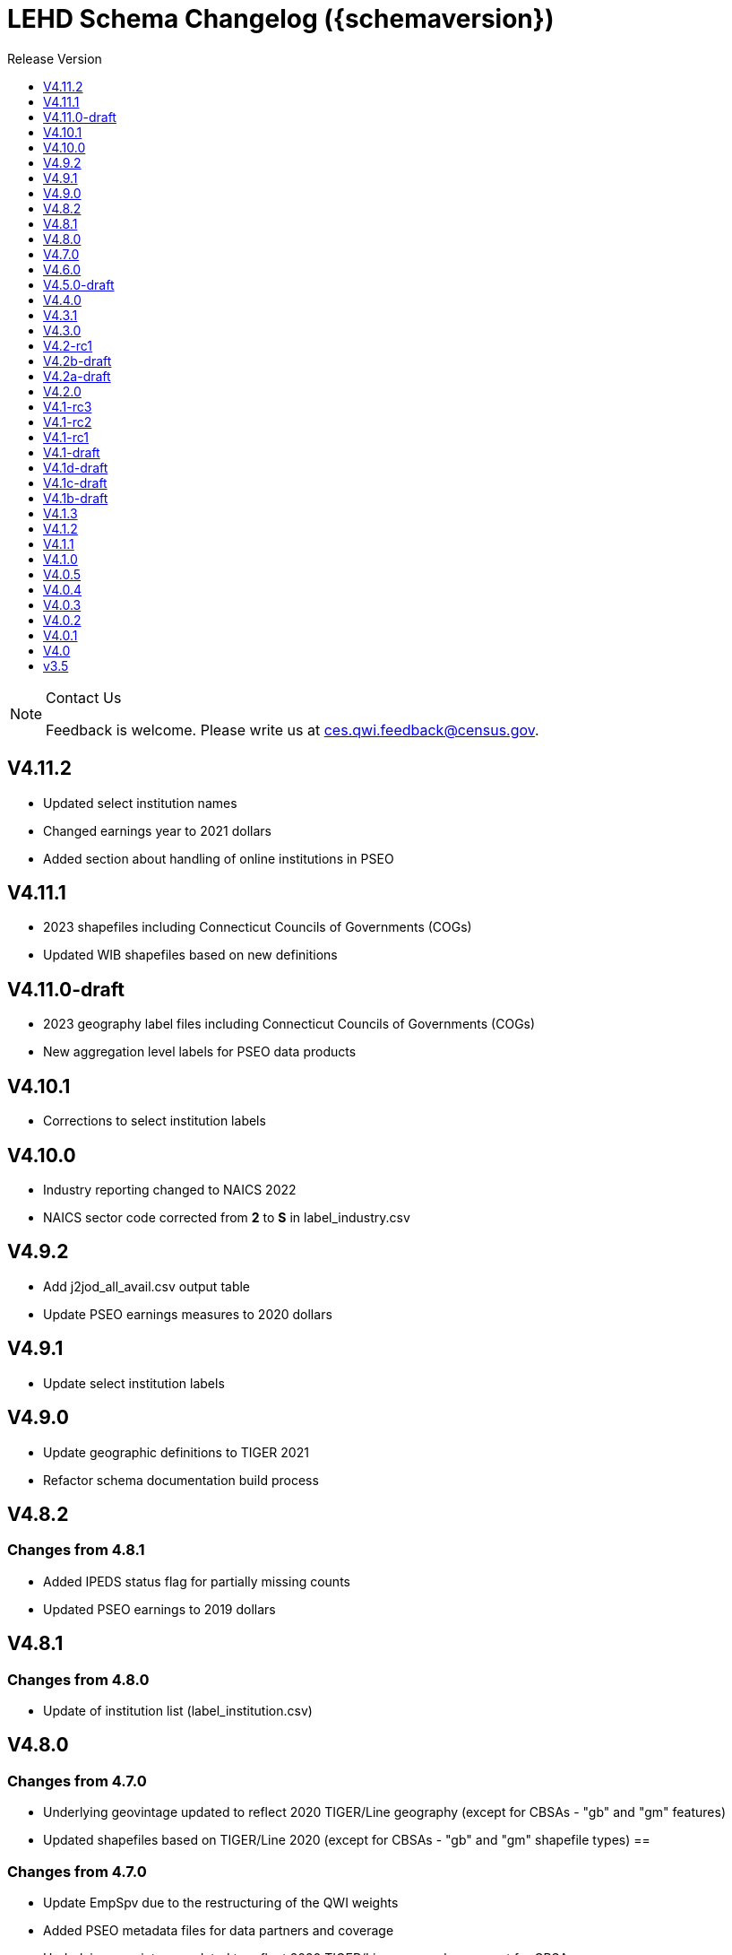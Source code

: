 = LEHD Schema Changelog ({schemaversion})
:ext-relative: {outfilesuffix}
:icons: font
:toc: left
:toc-title: Release Version
:numbered:
:toclevels: 1
:sectnumlevels: 0
:docinfo: shared

[NOTE]
.Contact Us
==============================================
Feedback is welcome.
Please write us at link:mailto:ces.qwi.feedback@census.gov?subject=LEHD_Schema[ces.qwi.feedback@census.gov].
==============================================

== V4.11.2

- Updated select institution names
- Changed earnings year to 2021 dollars
- Added section about handling of online institutions in PSEO

== V4.11.1

- 2023 shapefiles including Connecticut Councils of Governments (COGs)
- Updated WIB shapefiles based on new definitions

== V4.11.0-draft

- 2023 geography label files including Connecticut Councils of Governments (COGs)
- New aggregation level labels for PSEO data products

== V4.10.1

- Corrections to select institution labels

== V4.10.0

- Industry reporting changed to NAICS 2022
- NAICS sector code corrected from *2* to *S* in label_industry.csv
  
== V4.9.2

- Add j2jod_all_avail.csv output table
- Update PSEO earnings measures to 2020 dollars

== V4.9.1

- Update select institution labels

== V4.9.0

- Update geographic definitions to TIGER 2021
- Refactor schema documentation build process

== V4.8.2

=== Changes from 4.8.1

- Added IPEDS status flag for partially missing counts
- Updated PSEO earnings to 2019 dollars

== V4.8.1

=== Changes from 4.8.0

- Update of institution list (label_institution.csv)

== V4.8.0

=== Changes from 4.7.0

- Underlying geovintage updated to reflect 2020 TIGER/Line geography (except for CBSAs - "gb" and "gm" features)
- Updated shapefiles based on TIGER/Line 2020 (except for CBSAs - "gb" and "gm" shapefile types) ==

=== Changes from 4.7.0

- Update EmpSpv due to the restructuring of the QWI weights
- Added PSEO metadata files for data partners and coverage
- Underlying geovintage updated to reflect 2020 TIGER/Line geography - except for CBSAs.
- Tabulations for "B" and "M" geo_levels continue to use 2019 TIGER/Line geographies.

== V4.7.0

=== Changes from 4.6.0

- Merge PSEO schema files into official release version
- Minor formatting changes

=== Changes from 4.5.0-draft

- Additional status flags on PSEO Earnings
- Additional measures on PSEO Flows to report unobserved/marginally employed
- Earnings reported at 2-digit CIPCODE level
- Institution code changed to 8-digits
- Updated to 2020 CIPCODE

== V4.6.0

=== Version 4.6.0 from 4.4.0

- Underlying geovintage updated to reflect 2019 census geography
- Updated shapefiles based on TIGER 2019
- Added documentation of new J2J Earnings indicators (coming soon in next release of J2J data)

== V4.5.0-draft

=== Version 4.5.0 from 4.4.0

- Added PSEO draft schema csv files
- Added PSEO sourcing and documentation

== V4.4.0

=== This version (revisions)

- Minor layout changes for better readability

=== Version 4.4.0 from 4.3.1

- Underlying geovintage updated to reflect 2018 census geography
- Updated shapefiles based on TIGER 2018
- PR geography labels added
- Added state part to non-metro/non-micro areas in state label files
- Removed nonexistent VT geography from labels

== V4.3.1

=== This version (revisions)

- Switch to different rendering engine, only stylistic changes

=== Version 4.3.1 from 4.3.0

- Due to a change of the geographic boundaries for a WIB in Iowa, the shape files need to be updated.
- Adjust the "supersedes" definition to correctly reference the prior version.

=== Version 4.3.0 from 4.2.0

- Changed the format of the version.txt file. This does not affect data files, but it does affect the metadata, and thus requires an increase in the minor version.
- Changed the description of the download locations of the QWI files, as part of the "naming" schema.

== V4.3.0

=== Version 4.3.0 from 4.2.0

- Changed the format of the version.txt file. This does not affect data files, but it does affect the metadata, and thus requires an increase in the minor version.
- Changed the description of the download locations of the QWI files, as part of the "naming" schema.

== V4.2-rc1

=== Version 4.2.0 from 4.1.3

- Updated industry classification from NAICS 2012 to NAICS 2017
- Added J2J Explorer-specific description of metadata for convenience (link:lehd_j2jexplorer_schema.html[lehd_j2jexplorer_schema.html])
- Added a column +ind_level+ to label_industry.csv similar to the +geo_level+
- Added additional columns to the variable metadata schema for greater clarity
* Description,
* Concept,
* Base
- Added a (draft) taxonomy of concepts used in the LEHD data world (link:label_concept_draft.csv[label_concept_draft.csv])
- Fixed the labeling of ownership code +A00+ to correctly reflect scope
- Added files describing the number of quarters of data availability required relative to start and end quarters (link:lags_qwi.csv[] and link:lags_j2j.csv[]), and its metadata (link:variables_lags.csv[])

== V4.2b-draft

=== This version (revisions)

- Incorporates forgotten updates to j2japp descriptions. This does not affect the structure or contents of any released data files, but it affects the unreleased J2J app updates downstream.
- clarifying the version.txt description - removed the mention of fips replacing by geonum
- Moved stusps to the geography section, where it rightfully belongs.
- Clarified language and usage of metropolitan area codes in label_geography_metro.csv, removed unused label_geography_cbsa.csv
- Expanded definition of [geohi] to include CBSA codes for metropolitan areas
- Description on J2JOD earnings measures reversed, fixed. Only affects the J2J app metadata.
- Description on J2JOD earnings measures reversed, should have also fixed on J2JOD description.

=== Version 4.2b-draft from V4.2a-draft

- Description on J2JOD earnings measures reversed
- stusps file is not in Geography section of lehd_schema.html
- variables_j2japp.csv wasn't updated in 4.2b-draft
- Review "concept" field for MJobStart/MJobEnd
- Adjust description of XLS files for J2J
- J2J will use status flag 5
- Add something about which series are seasonally adjustment to the schema

=== Version 4.2a-draft from 4.1.1

- J2J measures contain fields not in CSV
- J2JOD - renaming stable count variables
- Update agg_level labels
- Discussing presence of Application Name or alternate schema file or other.

== V4.2a-draft

=== Version 4.2a-draft from 4.1.1

- J2J measures contain fields not in CSV
- J2JOD - renaming stable count variables
- Update agg_level labels
- Discussing presence of Application Name or alternate schema file or other.

== V4.2.0

=== This version (revisions)

- Fix EOL issues
- Additional EOL issues

=== Version 4.2.0 from 4.1.3

- Updated industry classification from NAICS 2012 to NAICS 2017
- Added a column +ind_level+ to label_industry.csv similar to the +geo_level+
- Added additional columns to the variable metadata schema for greater clarity
* Description,
* Concept,
* Base
- Added a (draft) taxonomy of concepts used in the LEHD data world (link:label_concept_draft.csv[label_concept_draft.csv])
- Fixed the labeling of ownership code +A00+ to correctly reflect scope
- Added files describing the number of quarters of data availability required relative to start and end quarters (link:lags_qwi.csv[] and link:lags_j2j.csv[]), and its metadata (link:variables_lags.csv[])

== V4.1-rc3


=== Version 4.1-rc1 from 4.0.5

- Implemented select changes from V4.1d-draft: Key changes are
- Changed structure of state-level geography labels (flat directory structure) e5dbe97
- Describes National QWI files and J2J files (both of which are still in beta), added J2J, National QWI spec
- added additional geo_level for CBSA (complete), additional description, sources in label_geo_level.csv 1eb399f,27a2674
- adjusted AL, AR, GA, IA, KY, LA, MN, MS, NM, PA, TN, TX metropolitan areas for 2016 geo vintage

==== In more detail

- added geohi category of ALL, US, add naming_geohi.csv 89617e3
- added naming convention for additional filesb
- added agg_level variable 89617e3, 2149623
- Changes to name of variable schema files (qwipu -> qwi), addition of variability and rate variable schema files. 89617e3
- Addition of a column identifying the type of variable on QWI 89617e3
- Renamed file from QWIPU_Data_Schema.pdf to lehd_public_use_schema.pdf 89617e3
- Addition of variable schema description for J2J 1a57250
- Added a extension component [ext] to the file naming convention to reflect availability of Excel files (and PDF files) d9f8387 f7cc524
- Updated documentation-generating scripts to the latest. Documents are now identified by date, not revision 8136f0c
- Added a concatenation of geography files as label_geography.csv. 8136f0c, 39ecfc9
- Added a column geo_level to all label_geography_* files a32bb4c
- Changed fipsnum to force readin of FIPS as character, include geo_level, US. a32bb4c
- Added additional legal values for firmage and firmsize, as used by J2J a32bb4c
- Added Federal government to files (for National QWI) 942dd0a, 1654288
- Clarified description of filenaming components 8888529, 8d580f6
- Sundry small additional changes, building out the schema 28d7c6f
- Changing of naming convention for to-be-released files based on federal government from fg -> of. At this time, no such files have been released. 3a0975e

=== Version 4.1-rc2 from 4.1-rc1

- Added description,definition of SHP files
- Modified Indicator Names for J2J variable metadata.

=== Version 4.1-rc3 from 4.1-rc2

- adjusted AL, AR, GA, IA, KY, LA, MN, MS, NM, PA, TN, TX metropolitan areas for 2016 geo vintage

== V4.1-rc2


=== Version 4.1-rc1 from 4.0.5

- Implemented select changes from V4.1d-draft: Key changes are
- Changed structure of state-level geography labels (flat directory structure) e5dbe97
- Describes National QWI files and J2J files (both of which are still in beta), added J2J, National QWI spec
- added additional geo_level for CBSA (complete), additional description, sources in label_geo_level.csv 1eb399f,27a2674

==== In more detail

- added geohi category of ALL, US, add naming_geohi.csv 89617e3
- added naming convention for additional filesb
- added agg_level variable 89617e3, 2149623
- Changes to name of variable schema files (qwipu -> qwi), addition of variability and rate variable schema files. 89617e3
- Addition of a column identifying the type of variable on QWI 89617e3
- Renamed file from QWIPU_Data_Schema.pdf to lehd_public_use_schema.pdf 89617e3
- Addition of variable schema description for J2J 1a57250
- Added a extension component [ext] to the file naming convention to reflect availability of Excel files (and PDF files) d9f8387 f7cc524
- Updated documentation-generating scripts to the latest. Documents are now identified by date, not revision 8136f0c
- Added a concatenation of geography files as label_geography.csv. 8136f0c, 39ecfc9
- Added a column geo_level to all label_geography_* files a32bb4c
- Changed fipsnum to force readin of FIPS as character, include geo_level, US. a32bb4c
- Added additional legal values for firmage and firmsize, as used by J2J a32bb4c
- Added Federal government to files (for National QWI) 942dd0a, 1654288
- Clarified description of filenaming components 8888529, 8d580f6
- Sundry small additional changes, building out the schema 28d7c6f
- Changing of naming convention for to-be-released files based on federal government from fg -> of. At this time, no such files have been released. 3a0975e

=== Version 4.1-rc2 from 4.1-rc1

- Added description,definition of SHP files
- Modified Indicator Names for J2J variable metadata.

== V4.1-rc1


=== Version 4.1-rc1 from 4.0.5

- Implemented select changes from V4.1d-draft: Key changes are
- Changed structure of state-level geography labels (flat directory structure) e5dbe97
- Describes National QWI files and J2J files (both of which are still in beta), added J2J, National QWI spec
- added additional geo_level for CBSA (complete), additional description, sources in label_geo_level.csv 1eb399f,27a2674

==== In more detail

- added geohi category of ALL, US, add naming_geohi.csv 89617e3
- added naming convention for additional files
- added agg_level variable 89617e3, 2149623
- Changes to name of variable schema files (qwipu -> qwi), addition of variability and rate variable schema files. 89617e3
- Addition of a column identifying the type of variable on QWI 89617e3
- Renamed file from QWIPU_Data_Schema.pdf to lehd_public_use_schema.pdf 89617e3
- Addition of variable schema description for J2J 1a57250
- Added a extension component [ext] to the file naming convention to reflect availability of Excel files (and PDF files) d9f8387 f7cc524
- Updated documentation-generating scripts to the latest. Documents are now identified by date, not revision 8136f0c
- Added a concatenation of geography files as label_geography.csv. 8136f0c, 39ecfc9
- Added a column geo_level to all label_geography_* files a32bb4c
- Changed fipsnum to force readin of FIPS as character, include geo_level, US. a32bb4c
- Added additional legal values for firmage and firmsize, as used by J2J a32bb4c
- Added Federal government to files (for National QWI) 942dd0a, 1654288
- Clarified description of filenaming components 8888529, 8d580f6
- Sundry small additional changes, building out the schema 28d7c6f
- Changing of naming convention for to-be-released files based on federal government from fg -> of. At this time, no such files have been released. 3a0975e

== V4.1-draft

=== This version from previous releases of this document

- corrected flag values
- documents are now identified by date, not revision
- Correction of the TIGER vintage that is used for geographic references

=== Version 4.1-draft from 4.0

- added J2J, National QWI spec

== V4.1d-draft

=== This version from previous releases of V4.1 draft schema documents

- corrected flag values
- documents are now identified by date, not revision
- Correction of the TIGER vintage that is used for geographic references
- Added URL for J2J
- Correction of typo in type naming convention, rename of naming_fipsalpha.csv to naming_geohi.csv to be consistent.
- Changing of naming convention for to-be-released files based on federal government from fg -> of. At this time, no such files have been released.
- Changes to alternate name of SepSnx and EmpSpv, tentative rate names
- Changes to name of variable schema files (qwipu -> qwi), addition of variability variable schema files.
- Fixed small typos in QWI variable short names
- Updated agg_level description, replaced agg_level.csv file
- Fixed minor rendering bug for QWI rate variability names.
- No change to actual metadata.
- Fixed a minor coding error in label_fipsnum.csv, added a concatenation of geography files as label_geography_all.csv.
- Minor text change for agg_level, modified agg_level file.
- Removed the last 4 rows of variables_j2jod.csv, since they are not on the current beta J2JOD files.
- Added a extension component [ext] to the file naming convention to reflect availability of Excel files (and PDF files)
- Removed extraneous empty lines
- Fixed typo in variables_qwi.csv (FrmJbLsS, EarnHirNS and status variables)
- Incorporated all state-level geography from 4.0.5
- Added additional geo_level for CBSA (complete)
- Added additional agg_level values
- Clarified labels of j2jod identifiers
- Renamed label_geography_all as label_geography
- Added a column geo_level to all label_geography_* files
- Corrected erroneous Oregon geography labels.

=== Version 4.1d-draft from 4.0.1

- added J2J, National QWI spec
- added geohi category of ALL, US
- added definitions of variability measures
- added definitions of rates on separate file
- added naming convention for additional files
- added agg_level variable
- added additional geo_level for CBSA (complete)
- added SHP files and description thereof

== V4.1c-draft

=== This version from previous releases of this document

- corrected flag values
- documents are now identified by date, not revision
- Correction of the TIGER vintage that is used for geographic references
- Added URL for J2J
- Correction of typo in type naming convention, rename of naming_fipsalpha.csv to naming_geohi.csv to be consistent.
- Changing of naming convention for to-be-released files based on federal government from fg -> of. At this time, no such files have been released.
- Changes to alternate name of SepSnx and EmpSpv, tentative rate names
- Changes to name of variable schema files (qwipu -> qwi), addition of variability variable schema files.
- Fixed small typos in QWI variable short names
- Updated agg_level description, replaced agg_level.csv file
- Fixed minor rendering bug for QWI rate variability names. No change to actual metadata.
- Fixed a minor coding error in label_fipsnum.csv, added a concatenation of geography files as label_geography_all.csv.
- Minor text change for agg_level, modified agg_level file.
- Removed the last 4 rows of variables_j2jod.csv, since they are not on the current beta J2JOD files.
- Added a extension component [ext] to the file naming convention to reflect availability of Excel files (and PDF files)
- Removed extraneous empty lines
- Fixed typo in variables_qwi.csv (FrmJbLsS, EarnHirNS and status variables)
- Fixed typo in variables_qwi.csv (HirAS, HirNS, and status variables)
- Fixed typo in variables_qwi*v.csv (HirAS, HirNS)

=== Version 4.1c-draft from 4.0

- added J2J, National QWI spec
- added geohi category of ALL, US
- added definitions of variability measures
- added definitions of rates on separate file
- added naming convention for additional files
- added agg_level variable

== V4.1b-draft

=== This version from previous releases of this document

- corrected flag values
- documents are now identified by date, not revision
- Correction of the TIGER vintage that is used for geographic references
- Added URL for J2J
- Correction of typo in type naming convention, rename of naming_fipsalpha.csv to naming_geohi.csv to be consistent.
- Changing of naming convention for to-be-released files based on federal government from fg -> of. At this time, no such files have been released.
- Changes to alternate name of SepSnx and EmpSpv, tentative rate names
- Changes to name of variable schema files (qwipu -> qwi), addition of variability variable schema files.
- Fixed small typos in QWI variable short names
- Updated agg_level description, replaced agg_level.csv file
- Fixed minor rendering bug for QWI rate variability names. No change to actual metadata.
- Fixed a minor coding error in label_fipsnum.csv

=== Version 4.1b-draft from 4.0

- added J2J, National QWI spec
- added geohi category of ALL, US
- added definitions of variability measures
- added definitions of rates on separate file
- added naming convention for additional files
- added agg_level variable
- added a concatenation of geography files as label_geography_all.csv.
- added label_geography_us.csv for completeness

== V4.1.3

=== Version 4.1.3 from 4.1.2

- Updated LEHD shape files for Texas WIB definitions
- Update the source links of metro definitions from http://www.census.gov/population/metro/ (broken) to https://www.census.gov/programs-surveys/metro-micro.html
- Corrected naming of three of the status flags that have "Rate" at the end. That should be just "R".

=== Version 4.1.2 from 4.1.1

- Updated LEHD shape files, Louisiana and Alabama WIB definitions

=== Version 4.1.1 from 4.1.0

- Modifed naming_geo_cat.csv, gb value to read "Metropolitan (complete)", gm to "Metropolitan/Micropolitan (state parts)"
- Updated reference in shapefile description to Job-to-Job Explorer to point to the recently released Beta webap, updated title to refer to the same name as the naming_geo_cat.csv uses
- Updated TIGER references to 2016 in shapefile description
- Modifed label_geo_level.csv, B value to read "Metropolitan (complete)"
- Added referenced in the same file to where to find the CBSA code underlying the state-part definitions
- Added a new file label_geography_metro.csv
- Changed references where appropriate from label_geography_cbsa to label_geography_metro
- Added additional aggregation levels, changed some labels
- Removed two variables from variables_j2jod.csv that were not actually on the CSV file
- Updated 2016 geography in shapefiles
- Corrected naming of files inside shapefile ZIP files

== V4.1.2

=== This version (revisions)

- Corrected naming of three of the status flags that have "Rate" at the end. That should be just "R".

=== Version 4.1.2 from 4.1.1

- Updated LEHD shape files, Louisiana and Alabama WIB definitions

=== Version 4.1.1 from 4.1.0

- Modifed naming_geo_cat.csv, gb value to read "Metropolitan (complete)", gm to "Metropolitan/Micropolitan (state parts)"
- Updated reference in shapefile description to Job-to-Job Explorer to point to the recently released Beta webap, updated title to refer to the same name as the naming_geo_cat.csv uses
- Updated TIGER references to 2016 in shapefile description
- Modifed label_geo_level.csv, B value to read "Metropolitan (complete)"
- Added referenced in the same file to where to find the CBSA code underlying the state-part definitions
- Added a new file label_geography_metro.csv
- Changed references where appropriate from label_geography_cbsa to label_geography_metro
- Added additional aggregation levels, changed some labels
- Removed two variables from variables_j2jod.csv that were not actually on the CSV file
- Updated 2016 geography in shapefiles
- Corrected naming of files inside shapefile ZIP files

== V4.1.1

=== This version (revisions)

- Corrected naming of three of the status flags that have "Rate" at the end. That should be just "R".

=== Version 4.1.1 from 4.1.0

- Modifed naming_geo_cat.csv, gb value to read "Metropolitan (complete)", gm to "Metropolitan/Micropolitan (state parts)"
- Updated reference in shapefile description to Job-to-Job Explorer to point to the recently released Beta webap, updated title to refer to the same name as the naming_geo_cat.csv uses
- Updated TIGER references to 2016 in shapefile description
- Modifed label_geo_level.csv, B value to read "Metropolitan (complete)"
- Added referenced in the same file to where to find the CBSA code underlying the state-part definitions
- Added a new file label_geography_metro.csv
- Changed references where appropriate from label_geography_cbsa to label_geography_metro
- Added additional aggregation levels, changed some labels
- Removed two variables from variables_j2jod.csv that were not actually on the CSV file
- Updated 2016 geography in shapefiles
- Corrected naming of files inside shapefile ZIP files

== V4.1.0

=== This version (revisions)

- Fixed a rendering issue with an empty column.
- Modified the label for firm age and firm size to contain mention of "Not Available For Public-Sector Firms"
- Changed description of agg_level
- Removed two variables from variables_j2jod.csv that were not actually on the CSV file
- Corrected bad reference to release RXXXX, which should have been R2016Q4
- Corrected naming of files inside shapefile ZIP files
- Corrected naming of three of the status flags that have "Rate" at the end. That should be just "R".

=== Version 4.1 from 4.0.5

- Implemented select changes from V4.1d-draft: Key changes are
- Changed structure of state-level geography labels (flat directory structure)
- Describes National QWI files and J2J files (both of which are still in beta), added J2J, National QWI spec
- added additional geo_level for CBSA (complete), additional description, sources in label_geo_level.csv
- Added description,definition of SHP files
- Modified Indicator Names for J2J variable metadata.
- adjusted AL, AR, GA, IA, KY, LA, MN, MS, NM, PA, TN, TX metropolitan areas for 2016 geo vintage

==== In more detail

- added geohi category of ALL, US, add naming_geohi.csv
- added naming convention for additional files
- added agg_level variable
- Changes to name of variable schema files (qwipu -> qwi), addition of variability and rate variable schema files.
- Addition of a column identifying the type of variable on QWI
- Renamed file from QWIPU_Data_Schema.pdf to lehd_public_use_schema.pdf
- Addition of variable schema description for J2J
- Added a extension component [ext] to the file naming convention to reflect availability of Excel files (and PDF files)
- Updated documentation-generating scripts to the latest. Documents are now identified by date, not revision
- Added a concatenation of geography files as label_geography.csv.
- Added a column geo_level to all label_geography_* files
- Changed fipsnum to force readin of FIPS as character, include geo_level, US.
- Added additional legal values for firmage and firmsize, as used by J2J
- Added Federal government to files (for National QWI)
- Clarified description of filenaming components
- Sundry small additional changes, building out the schema
- Changing of naming convention for to-be-released files based on federal government from fg -> of. At this time, no such files have been released.

== V4.0.5

=== This version (revisions)

- Fixed typo in variables_qwipu.csv (FrmJbLsS, EarnHirNS and status variables)
- Fixed typo in variables_qwipu.csv (HirAS, HirNS, and status variables)

=== Version 4.0.1 from 4.0

- removed obsolete flag values
- updated IL, NE geography definitions

=== Version 4.0.2 from 4.0.1

- switched NAICS coding from 2007 to 2012

=== Version 4.0.3 from 4.0.2

- switched Geovintage to 2014, updated AK and SD files, added MA.

=== Version 4.0.4 from 4.0.3

- updated OR.
- Added consolidated geography label file label_geography_all.csv
- Updated the identification of the correct geo vintage
- Added a link to NAICS 2012 tables
- Removing the 99 row in industry values - only used for internal error checking

=== Version 4.0.5 from 4.0.4

- updated MO (new WIB code).
- Added us/label_geography.csv to have an entry for the National QWI
- Added better cross-links between CSV naming schame, and datafile schema
- Corrected label_geo_level.csv to include the national level value.
- Clarified description of geography codes

== V4.0.4

=== This version (revisions)

- Added better cross-links between CSV naming schame, and datafile schema
- Corrected label_geo_level.csv to include the national level value.
- Fixed typo in variables_qwipu.csv (FrmJbLsS, EarnHirNS and status variables)
- Fixed typo in variables_qwipu.csv (HirAS, HirNS, and status variables)

=== Version 4.0.1 from 4.0

- removed obsolete flag values
- updated IL, NE geography definitions

=== Version 4.0.2 from 4.0.1

- switched NAICS coding from 2007 to 2012

=== Version 4.0.3 from 4.0.2

- switched Geovintage to 2014, updated AK and SD files, added MA.

=== Version 4.0.4 from 4.0.3

- updated OR.
- Added consolidated geography label file label_geography_all.csv
- Updated the identification of the correct geo vintage
- Added a link to NAICS 2012 tables
- Removing the 99 row in industry values - only used for internal error checking

== V4.0.3

=== This version (revisions)

- Added consolidated geography label file label_geography_all.csv
- Updated the identification of the correct geo vintage
- Fixed typo in variables_qwipu.csv (FrmJbLsS, EarnHirNS and status variables)
- Fixed error in CBSA names (failure to actually update to 2014 Geovintage)
- Corrected WIB naming change in Florida and Ohio
- Fixed typo in variables_qwipu.csv (HirAS, HirNS, and status variables)

=== Version 4.0.1 from 4.0

- removed obsolete flag values
- updated IL, NE geography definitions

=== Version 4.0.2 from 4.0.1

- switched NAICS coding from 2007 to 2012

=== Version 4.0.3 from 4.0.2

- switched Geovintage to 2014, updated AK and SD files, added MA.

== V4.0.2

=== This version (revisions)

- Initial version
- Corrected release that the switch to NAICS 2012 was made
- Added consolidated geography label file label_geography_all.csv
- Fixed typo in variables_qwipu.csv (FrmJbLsS, EarnHirNS and status variables)
- Fixed typo in variables_qwipu.csv (HirAS, HirNS, and status variables)

=== Version 4.0.1 from 4.0

- removed obsolete flag values
- updated IL, NE geography definitions

=== Version 4.0.2 from 4.0.1

- switched NAICS coding from 2007 to 2012

== V4.0.1

=== This version (revisions)

- Fixed typo in variables_qwipu.csv (FrmJbLsS, EarnHirNS and status variables)
- Fixed typo in variables_qwipu.csv (HirAS, HirNS, and status variables)

=== Version 4.0.1 from 4.0

- removed obsolete flag values
- updated IL, NE geography definitions

== V4.0

- Initial release

== v3.5

- Historical release

